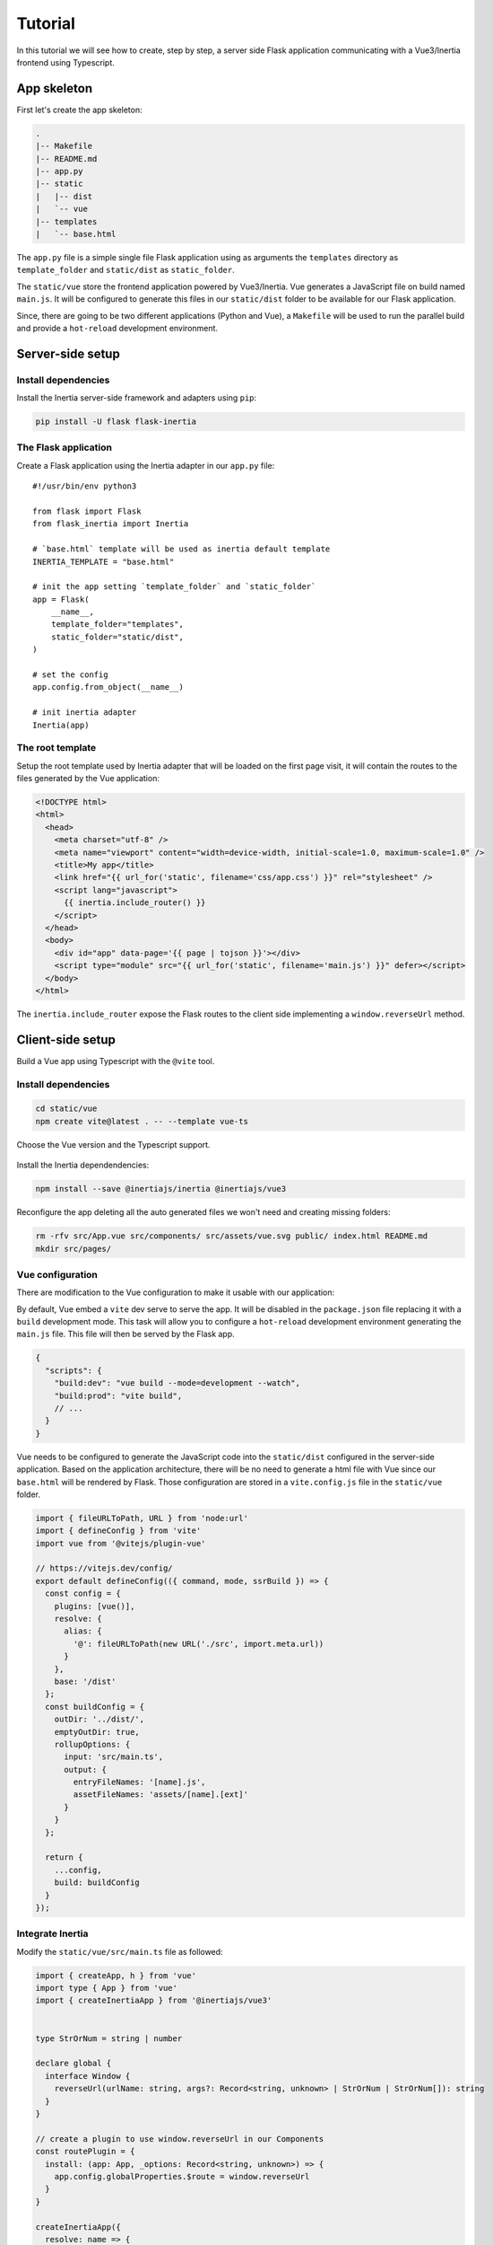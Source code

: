 ==========
 Tutorial
==========

In this tutorial we will see how to create, step by step, a server side Flask
application communicating with a Vue3/Inertia frontend using Typescript.

App skeleton
============

First let's create the app skeleton:

.. code:: bash

  .
  |-- Makefile
  |-- README.md
  |-- app.py
  |-- static
  |   |-- dist
  |   `-- vue
  |-- templates
  |   `-- base.html


The ``app.py`` file is a simple single file Flask application using as arguments
the ``templates`` directory as ``template_folder`` and ``static/dist`` as
``static_folder``.

The ``static/vue`` store the frontend application powered by Vue3/Inertia. Vue
generates a JavaScript file on build named ``main.js``. It will be configured to
generate this files in our ``static/dist`` folder to be available for our Flask
application.

Since, there are going to be two different applications (Python and Vue), a
``Makefile`` will be used to run the parallel build and provide a ``hot-reload``
development environment.


Server-side setup
=================

Install dependencies
--------------------

Install the Inertia server-side framework and adapters using ``pip``:

.. code:: bash

   pip install -U flask flask-inertia


The Flask application
---------------------

Create a Flask application using the Inertia adapter in our ``app.py`` file::

  #!/usr/bin/env python3

  from flask import Flask
  from flask_inertia import Inertia

  # `base.html` template will be used as inertia default template
  INERTIA_TEMPLATE = "base.html"

  # init the app setting `template_folder` and `static_folder`
  app = Flask(
      __name__,
      template_folder="templates",
      static_folder="static/dist",
  )

  # set the config
  app.config.from_object(__name__)

  # init inertia adapter
  Inertia(app)


The root template
-----------------

Setup the root template used by Inertia adapter that will be loaded on the first
page visit, it will contain the routes to the files generated by the Vue
application:

.. code:: jinja

  <!DOCTYPE html>
  <html>
    <head>
      <meta charset="utf-8" />
      <meta name="viewport" content="width=device-width, initial-scale=1.0, maximum-scale=1.0" />
      <title>My app</title>
      <link href="{{ url_for('static', filename='css/app.css') }}" rel="stylesheet" />
      <script lang="javascript">
        {{ inertia.include_router() }}
      </script>
    </head>
    <body>
      <div id="app" data-page='{{ page | tojson }}'></div>
      <script type="module" src="{{ url_for('static', filename='main.js') }}" defer></script>
    </body>
  </html>

The ``inertia.include_router`` expose the Flask routes to the client side
implementing a ``window.reverseUrl`` method.


Client-side setup
=================

Build a Vue app using Typescript with the ``@vite`` tool.

Install dependencies
--------------------

.. code:: bash

   cd static/vue
   npm create vite@latest . -- --template vue-ts


Choose the Vue version and the Typescript support.

.. figure:: _static/vue-init.png
   :align: center

.. figure:: _static/vue-complete.png
   :align: center

Install the Inertia dependendencies:

.. code:: bash

   npm install --save @inertiajs/inertia @inertiajs/vue3

Reconfigure the app deleting all the auto generated files we won't need and
creating missing folders:

.. code:: bash

   rm -rfv src/App.vue src/components/ src/assets/vue.svg public/ index.html README.md
   mkdir src/pages/

Vue configuration
-----------------

There are modification to the Vue configuration to make it usable with our
application:

By default, Vue embed a ``vite`` dev serve to serve the app. It will be
disabled in the ``package.json`` file replacing it with a ``build`` development
mode. This task will allow you to configure a ``hot-reload`` development
environment generating the ``main.js`` file. This file will then be served by the Flask app.

.. code:: JSON

   {
     "scripts": {
       "build:dev": "vue build --mode=development --watch",
       "build:prod": "vite build",
       // ...
     }
   }


Vue needs to be configured to generate the JavaScript code into the ``static/dist``
configured in the server-side application. Based on the application architecture,
there will be no need to generate a html file with Vue since our ``base.html``
will be rendered by Flask. Those configuration are stored in a ``vite.config.js``
file in the ``static/vue`` folder.

.. code:: javascript

  import { fileURLToPath, URL } from 'node:url'
  import { defineConfig } from 'vite'
  import vue from '@vitejs/plugin-vue'

  // https://vitejs.dev/config/
  export default defineConfig(({ command, mode, ssrBuild }) => {
    const config = {
      plugins: [vue()],
      resolve: {
        alias: {
          '@': fileURLToPath(new URL('./src', import.meta.url))
        }
      },
      base: '/dist'
    };
    const buildConfig = {
      outDir: '../dist/',
      emptyOutDir: true,
      rollupOptions: {
        input: 'src/main.ts',
        output: {
          entryFileNames: '[name].js',
          assetFileNames: 'assets/[name].[ext]'
        }
      }
    };

    return {
      ...config,
      build: buildConfig
    }
  });

Integrate Inertia
-----------------

Modify the ``static/vue/src/main.ts`` file as followed:


.. code:: typescript

   import { createApp, h } from 'vue'
   import type { App } from 'vue'
   import { createInertiaApp } from '@inertiajs/vue3'


   type StrOrNum = string | number

   declare global {
     interface Window {
       reverseUrl(urlName: string, args?: Record<string, unknown> | StrOrNum | StrOrNum[]): string
     }
   }

   // create a plugin to use window.reverseUrl in our Components
   const routePlugin = {
     install: (app: App, _options: Record<string, unknown>) => {
       app.config.globalProperties.$route = window.reverseUrl
     }
   }

   createInertiaApp({
     resolve: name => {
       const pages = import.meta.glob('./pages/**/*.vue', { eager: true })
       return pages[`./pages/${name}.vue`]
     },
     setup({ el, App, props, plugin }) {
       const vueApp = createApp({ render: () => h(App, props) })
       vueApp.use(plugin)
       vueApp.use(routePlugin)
       vueApp.mount(el)
     }
   })


In order to tell ``TypeScript`` about this new property ``$route``, we are going to use
module augmentation as mentioned in
`Vue 3 documentation <https://v3.vuejs.org/guide/typescript-support.html#augmenting-types-for-globalproperties>`_.

Create a new ``route-plugin.d.ts`` which will be used by ``TypeScript`` to determine
components' global methods:

.. code:: typescript

   import { Inertia } from '@inertiajs/inertia'

   type StrOrNum = string | number

   declare module '@vue/runtime-core' {
     export interface ComponentCustomProperties {
       $route: (urlName: string, args?: Record<string, unknown> | StrOrNum | StrOrNum[]): string
       $inertia: typeof Inertia
     }
   }


Create your views
=================

With Inertia, each page in your application has its own controller and corresponding
Vue component. This allows you to retrieve just the data necessary for that page,
no API required.

First view
----------

Update your ``app.py`` file to add a new route using the module ``render_inertia``
method::

   from flask_inertia import render_inertia

   # init app as described above

   @app.route("/")
   def index():
       """Example route."""
       fake_data = {
           "foo": "bar",
           "fiz": "buzz",
           "num": 42,
       }
       return render_inertia("Index", props=fake_data)


This route will use a ``Index.vue`` page stored in ``static/vue/src/pages``. It
can be implemented as followed:

.. code-block:: vue

   <script lang="ts" setup>
     import { PropType } from 'vue'

     defineProps({
      foo: {
        type: String as PropType<string>,
        required: true
      },
      fiz: {
        type: String as PropType<string>,
        required: true
      },
      num: {
        type: Number as PropType<number>,
        required: true
      },
     })
   </script>

   <template>
     <div class="content">
       <p class="field">
         <span class="label">Foo :</span>
         <span class="value">{{ foo }}</span>
       </p>
       <p class="field">
         <span class="label">Fiz :</span>
         <span class="value">{{ fiz }}</span>
       </p>
       <p class="field">
         <span class="label">Num :</span>
         <span class="value">{{ num }}</span>
       </p>
     </div>
   </template>

For more options creating your views, please read the provided
`Inertia documentation <https://inertiajs.com/pages>`_.

Add links between your routes
-----------------------------

Create a second dummy route to see how to create links between our components.
Update your ``app.py`` file adding a second route::


   @app.route("/parameters/")
   def params():
       """Second route."""
       return render_inertia("Params")

Then, create a corresponding Vue component named ``Params.vue`` in the ``pages``
folder:

.. code-block:: vue

   <template>
     <strong>It works</strong>
   </template>

Flask-inertia provides a ``window.reverseUrl`` client side to allow Vue to access
Flask defined routes. The line

.. code:: typescript

  app.config.globalProperties.$route = window.reverseUrl


in the ``main.ts`` file make it usable in all the application components registering a
``$route`` method as a global property.

To create Inertia requests, ``inertia-vue3`` implements a new Vue component named
``Link``. It can be used in the ``Index`` page as followed:

.. code-block:: vue

  <template>
    <div class="content">
      <p class="field">
        <span class="label">Foo :</span>
        <span class="value">{{ foo }}</span>
      </p>
       <p class="field">
         <span class="label">Fiz :</span>
         <span class="value">{{ fiz }}</span>
       </p>
       <p class="field">
         <span class="label">Num :</span>
         <span class="value">{{ num }}</span>
       </p>
       <Link :href="$route('params')">
         My params
       </Link>
    </div>
  </template>


Automate development environment
================================

To run the application in development mode two processes needs to executed:

* A Flask process running the app in development mode
* A Vue build process watching for any changes in the code source files

For more convenience, a Makefile will be used to run these processes in parallel
with a single command. Implement the Makefile present in your project root folder
as followed:

.. code:: Makefile

   # use parallel tasks
   MAKEFLAGS+="-j 2"

   .PHONY: all
   all: dev

   # run Flask app in development mode
   dev-python:
          FLASK_APP=app:app FLASK_DEBUG=1 flask run

   # build Vue app in development mode with hot-reload
   dev-vue:
          @npm run --prefix static/vue/ build:dev

   # run development environment
   dev: dev-python dev-vue

Then, run ``make dev`` to run your development environment.

You can find a `Flask-Inertia/Vue3` skeleton template using our
`cookiecutter template <https://github.com/j0ack/flask-inertia-vuejs3-cookiecutter>`_.

.. code-block:: bash

  $ cookiecutter https://github.com/j0ack/flask-inertia-vuejs3-cookiecutter
